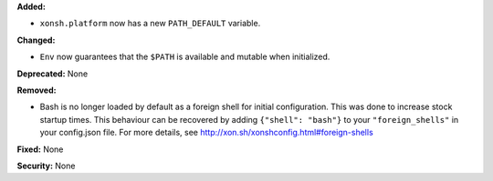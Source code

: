 **Added:**

* ``xonsh.platform`` now has a new ``PATH_DEFAULT`` variable.

**Changed:**

* ``Env`` now guarantees that the ``$PATH`` is available and mutable when
  initialized.

**Deprecated:** None

**Removed:**

* Bash is no longer loaded by default as a foreign shell for initial
  configuration. This was done to increase stock startup times. This
  behaviour can be recovered by adding ``{"shell": "bash"}`` to your
  ``"foreign_shells"`` in your config.json file. For more details,
  see http://xon.sh/xonshconfig.html#foreign-shells

**Fixed:** None

**Security:** None
